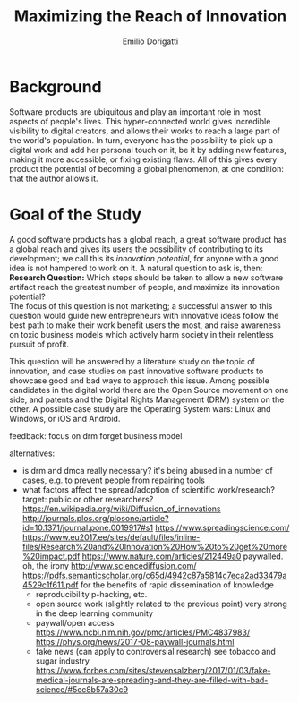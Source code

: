 #+TITLE: Maximizing the Reach of Innovation
#+AUTHOR: Emilio Dorigatti
#+OPTIONS: toc:nil

# stupid word noobs
#+LATEX_HEADER: \usepackage[margin=2.5cm]{geometry}
#+LATEX_CLASS_OPTIONS: [12pt]
#+LATEX_HEADER: \usepackage[doublespacing]{setspace} 
#+LATEX_HEADER: \usepackage{mathptmx}
#+LATEX_HEADER: \usepackage{titling}
#+LATEX_HEADER: \setlength{\droptitle}{-1.0in}

* Background
Software products are ubiquitous and play an important role in most aspects of
people's lives. This hyper-connected world gives incredible visibility to
digital creators, and allows their works to reach a large part of the world's
population. In turn, everyone has the possibility to pick up a digital work and
add her personal touch on it, be it by adding new features, making it more
accessible, or fixing existing flaws. All of this gives every product the
potential of becoming a global phenomenon, at one condition: that the author
allows it.

* Goal of the Study
A good software products has a global reach, a great software product has a
global reach and gives its users the possibility of contributing to its
development; we call this its /innovation potential/, for anyone with a good
idea is not hampered to work on it. A natural question to ask is, then: \\

*Research Question:* Which steps should be taken to allow a new software
artifact reach the greatest number of people, and maximize its innovation
potential? \\

The focus of this question is not marketing; a successful answer to this
question would guide new entrepreneurs with innovative ideas follow the best
path to make their work benefit users the most, and raise awareness on toxic
business models which actively harm society in their relentless pursuit of
profit.

This question will be answered by a literature study on the topic of innovation,
and case studies on past innovative software products to showcase good and bad
ways to approach this issue. Among possible candidates in the digital world
there are the Open Source movement on one side, and patents and the Digital
Rights Management (DRM) system on the other. A possible case study are the
Operating System wars: Linux and Windows, or iOS and Android.


feedback:
focus on drm
forget business model

alternatives:
 - is drm and dmca really necessary?
    it's being abused in a number of cases, e.g. to prevent people from repairing tools
 - what factors affect the spread/adoption of scientific work/research?
    target: public or other researchers?
    https://en.wikipedia.org/wiki/Diffusion_of_innovations
    http://journals.plos.org/plosone/article?id=10.1371/journal.pone.0019917#s1
    https://www.spreadingscience.com/
    https://www.eu2017.ee/sites/default/files/inline-files/Research%20and%20Innovation%20How%20to%20get%20more%20impact.pdf
    https://www.nature.com/articles/212449a0
        paywalled. oh, the irony
    http://www.sciencediffusion.com/
    https://pdfs.semanticscholar.org/c65d/4942c87a5814c7eca2ad33479a4529c1f611.pdf
       for the benefits of rapid dissemination of knowledge
    - reproducibility
          p-hacking, etc.
    - open source work (slightly related to the previous point)
        very strong in the deep learning community
    - paywall/open access
        https://www.ncbi.nlm.nih.gov/pmc/articles/PMC4837983/
        https://phys.org/news/2017-08-paywall-journals.html
    - fake news (can apply to controversial research)
        see tobacco and sugar industry
        https://www.forbes.com/sites/stevensalzberg/2017/01/03/fake-medical-journals-are-spreading-and-they-are-filled-with-bad-science/#5cc8b57a30c9
